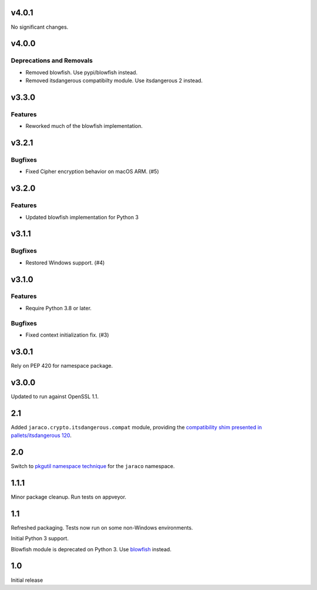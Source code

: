 v4.0.1
======

No significant changes.


v4.0.0
======

Deprecations and Removals
-------------------------

- Removed blowfish. Use pypi/blowfish instead.
- Removed itsdangerous compatibilty module. Use itsdangerous 2 instead.


v3.3.0
======

Features
--------

- Reworked much of the blowfish implementation.


v3.2.1
======

Bugfixes
--------

- Fixed Cipher encryption behavior on macOS ARM. (#5)


v3.2.0
======

Features
--------

- Updated blowfish implementation for Python 3


v3.1.1
======

Bugfixes
--------

- Restored Windows support. (#4)


v3.1.0
======

Features
--------

- Require Python 3.8 or later.


Bugfixes
--------

- Fixed context initialization fix. (#3)


v3.0.1
======

Rely on PEP 420 for namespace package.

v3.0.0
======

Updated to run against OpenSSL 1.1.

2.1
===

Added ``jaraco.crypto.itsdangerous.compat`` module, providing
the `compatibility shim presented in pallets/itsdangerous 120
<https://github.com/pallets/itsdangerous/issues/120#issuecomment-456913331>`_.

2.0
===

Switch to `pkgutil namespace technique
<https://packaging.python.org/guides/packaging-namespace-packages/#pkgutil-style-namespace-packages>`_
for the ``jaraco`` namespace.

1.1.1
=====

Minor package cleanup. Run tests on appveyor.

1.1
===

Refreshed packaging. Tests now run on some non-Windows environments.

Initial Python 3 support.

Blowfish module is deprecated on Python 3. Use `blowfish
<https://pypi.org/project/blowfish>`_ instead.

1.0
===

Initial release
